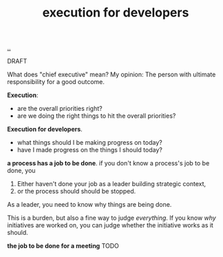 :PROPERTIES:
:ID: 8eade94f-28b6-4602-bb3d-8df57e22ecc1
:END:
#+TITLE: execution for developers

[[file:..][..]]

DRAFT

What does "chief executive" mean?
My opinion: The person with ultimate responsibility for a good outcome.

*Execution*:

- are the overall priorities right?
- are we doing the right things to hit the overall priorities?

*Execution for developers*.

- what things should I be making progress on today?
- have I made progress on the things I should today?

*a process has a job to be done*.
if you don't know a process's job to be done, you

1. Either haven't done your job as a leader building strategic context,
2. or the process should should be stopped.

As a leader, you need to know why things are being done.

This is a burden, but also a fine way to judge /everything/.
If you know /why/ initiatives are worked on, you can judge whether the initiative works as it should.

*the job to be done for a meeting* TODO

